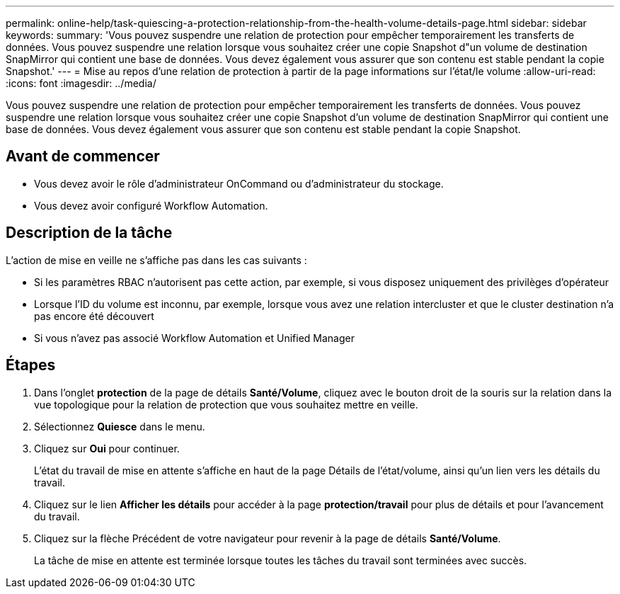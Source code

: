 ---
permalink: online-help/task-quiescing-a-protection-relationship-from-the-health-volume-details-page.html 
sidebar: sidebar 
keywords:  
summary: 'Vous pouvez suspendre une relation de protection pour empêcher temporairement les transferts de données. Vous pouvez suspendre une relation lorsque vous souhaitez créer une copie Snapshot d"un volume de destination SnapMirror qui contient une base de données. Vous devez également vous assurer que son contenu est stable pendant la copie Snapshot.' 
---
= Mise au repos d'une relation de protection à partir de la page informations sur l'état/le volume
:allow-uri-read: 
:icons: font
:imagesdir: ../media/


[role="lead"]
Vous pouvez suspendre une relation de protection pour empêcher temporairement les transferts de données. Vous pouvez suspendre une relation lorsque vous souhaitez créer une copie Snapshot d'un volume de destination SnapMirror qui contient une base de données. Vous devez également vous assurer que son contenu est stable pendant la copie Snapshot.



== Avant de commencer

* Vous devez avoir le rôle d'administrateur OnCommand ou d'administrateur du stockage.
* Vous devez avoir configuré Workflow Automation.




== Description de la tâche

L'action de mise en veille ne s'affiche pas dans les cas suivants :

* Si les paramètres RBAC n'autorisent pas cette action, par exemple, si vous disposez uniquement des privilèges d'opérateur
* Lorsque l'ID du volume est inconnu, par exemple, lorsque vous avez une relation intercluster et que le cluster destination n'a pas encore été découvert
* Si vous n'avez pas associé Workflow Automation et Unified Manager




== Étapes

. Dans l'onglet *protection* de la page de détails *Santé/Volume*, cliquez avec le bouton droit de la souris sur la relation dans la vue topologique pour la relation de protection que vous souhaitez mettre en veille.
. Sélectionnez *Quiesce* dans le menu.
. Cliquez sur *Oui* pour continuer.
+
L'état du travail de mise en attente s'affiche en haut de la page Détails de l'état/volume, ainsi qu'un lien vers les détails du travail.

. Cliquez sur le lien *Afficher les détails* pour accéder à la page *protection/travail* pour plus de détails et pour l'avancement du travail.
. Cliquez sur la flèche Précédent de votre navigateur pour revenir à la page de détails *Santé/Volume*.
+
La tâche de mise en attente est terminée lorsque toutes les tâches du travail sont terminées avec succès.


